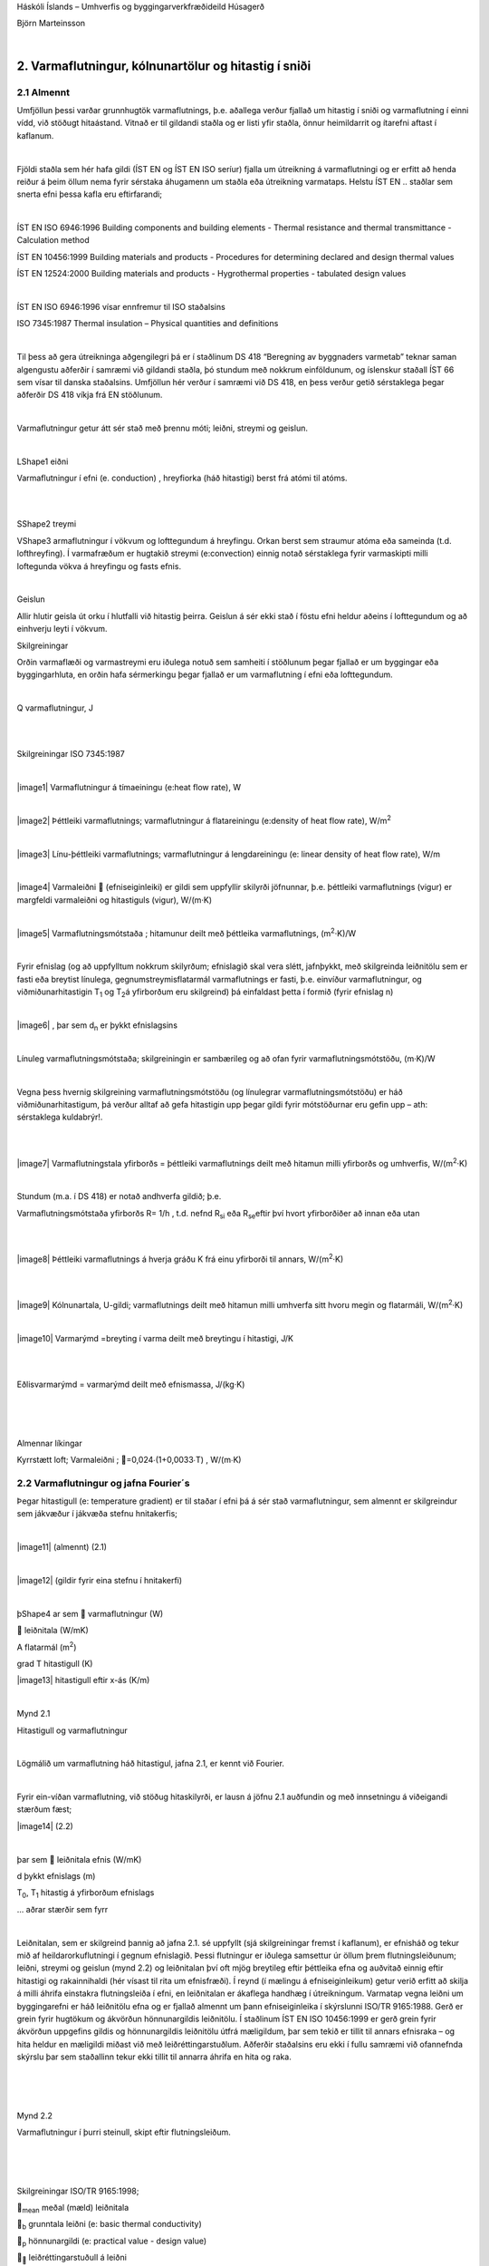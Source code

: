 .. container::

   Háskóli Íslands – Umhverfis og byggingarverkfræðideild Húsagerð

   Björn Marteinsson

   | 

2. Varmaflutningur, kólnunartölur og hitastig í sniði
=====================================================

2.1 Almennt
-----------

Umfjöllun þessi varðar grunnhugtök varmaflutnings, þ.e. aðallega verður
fjallað um hitastig í sniði og varmaflutning í einni vídd, við stöðugt
hitaástand. Vitnað er til gildandi staðla og er listi yfir staðla, önnur
heimildarrit og ítarefni aftast í kaflanum.

| 

Fjöldi staðla sem hér hafa gildi (ÍST EN og ÍST EN ISO seríur) fjalla um
útreikning á varmaflutningi og er erfitt að henda reiður á þeim öllum
nema fyrir sérstaka áhugamenn um staðla eða útreikning varmataps. Helstu
ÍST EN .. staðlar sem snerta efni þessa kafla eru eftirfarandi;

| 

ÍST EN ISO 6946:1996 Building components and building elements - Thermal
resistance and thermal transmittance - Calculation method

ÍST EN 10456:1999 Building materials and products - Procedures for
determining declared and design thermal values

ÍST EN 12524:2000 Building materials and products - Hygrothermal
properties - tabulated design values

| 

ÍST EN ISO 6946:1996 vísar ennfremur til ISO staðalsins

ISO 7345:1987 Thermal insulation – Physical quantities and definitions

| 

Til þess að gera útreikninga aðgengilegri þá er í staðlinum DS 418
“Beregning av byggnaders varmetab” teknar saman algengustu aðferðir í
samræmi við gildandi staðla, þó stundum með nokkrum einföldunum, og
íslenskur staðall ÍST 66 sem vísar til danska staðalsins. Umfjöllun hér
verður í samræmi við DS 418, en þess verður getið sérstaklega þegar
aðferðir DS 418 víkja frá EN stöðlunum.

| 

Varmaflutningur getur átt sér stað með þrennu móti; leiðni, streymi og
geislun.

| 

L\ Shape1 eiðni

Varmaflutningur í efni (e. conduction) , hreyfiorka (háð hitastigi)
berst frá atómi til atóms.

| 

| 

S\ Shape2 treymi

V\ Shape3 armaflutningur í vökvum og lofttegundum á hreyfingu. Orkan
berst sem straumur atóma eða sameinda (t.d. lofthreyfing). Í varmafræðum
er hugtakið streymi (e:convection) einnig notað sérstaklega fyrir
varmaskipti milli loftegunda vökva á hreyfingu og fasts efnis.

| 

Geislun

Allir hlutir geisla út orku í hlutfalli við hitastig þeirra. Geislun á
sér ekki stað í föstu efni heldur aðeins í lofttegundum og að einhverju
leyti í vökvum.

Skilgreiningar

Orðin varmaflæði og varmastreymi eru iðulega notuð sem samheiti í
stöðlunum þegar fjallað er um byggingar eða byggingarhluta, en orðin
hafa sérmerkingu þegar fjallað er um varmaflutning í efni eða
lofttegundum.

| 

Q varmaflutningur, J

| 

| 

Skilgreiningar ISO 7345:1987

| 

|image1| Varmaflutningur á tímaeiningu (e:heat flow rate), W

| 

|image2| Þéttleiki varmaflutnings; varmaflutningur á flatareiningu
(e:density of heat flow rate), W/m\ :sup:`2`

| 

|image3| Línu-þéttleiki varmaflutnings; varmaflutningur á lengdareiningu
(e: linear density of heat flow rate), W/m

| 

|image4| Varmaleiðni  (efniseiginleiki) er gildi sem uppfyllir skilyrði
jöfnunnar, þ.e. þéttleiki varmaflutnings (vigur) er margfeldi
varmaleiðni og hitastiguls (vigur), W/(m·K)

| 

|image5| Varmaflutningsmótstaða ; hitamunur deilt með þéttleika
varmaflutnings, (m\ :sup:`2`\ ·K)/W

| 

Fyrir efnislag (og að uppfylltum nokkrum skilyrðum; efnislagið skal vera
slétt, jafnþykkt, með skilgreinda leiðnitölu sem er fasti eða breytist
línulega, gegnumstreymisflatarmál varmaflutnings er fasti, þ.e. einvíður
varmaflutningur, og viðmiðunarhitastigin T\ :sub:`1`\  og T\ :sub:`2`\ 
á yfirborðum eru skilgreind) þá einfaldast þetta í formið (fyrir
efnislag n)

| 

|image6| , þar sem d\ :sub:`n`\  er þykkt efnislagsins

| 

Línuleg varmaflutningsmótstaða; skilgreiningin er sambærileg og að ofan
fyrir varmaflutningsmótstöðu, (m·K)/W

| 

Vegna þess hvernig skilgreining varmaflutningsmótstöðu (og línulegrar
varmaflutningsmótstöðu) er háð viðmiðunarhitastigum, þá verður alltaf að
gefa hitastigin upp þegar gildi fyrir mótstöðurnar eru gefin upp – ath:
sérstaklega kuldabrýr!.

| 

| 

|image7| Varmaflutningstala yfirborðs = þéttleiki varmaflutnings deilt
með hitamun milli yfirborðs og umhverfis, W/(m\ :sup:`2`\ ·K)

| 

Stundum (m.a. í DS 418) er notað andhverfa gildið; þ.e.

Varmaflutningsmótstaða yfirborðs R= 1/h , t.d. nefnd R\ :sub:`si`\  eða
R\ :sub:`se`\ eftir því hvort yfirborðiðer að innan eða utan

| 

| 

|image8| Þéttleiki varmaflutnings á hverja gráðu K frá einu yfirborði
til annars, W/(m\ :sup:`2`\ ·K)

| 

| 

|image9| Kólnunartala, U-gildi; varmaflutnings deilt með hitamun milli
umhverfa sitt hvoru megin og flatarmáli, W/(m\ :sup:`2`\ ·K)

| 

|image10| Varmarýmd =breyting í varma deilt með breytingu í hitastigi,
J/K

| 

| 

Eðlisvarmarýmd = varmarýmd deilt með efnismassa, J/(kg·K)

| 

| 

| 

Almennar líkingar

Kyrrstætt loft; Varmaleiðni ; =0,024∙(1+0,0033∙T) , W/(m∙K)

2.2 Varmaflutningur og jafna Fourier´s
--------------------------------------

Þegar hitastigull (e: temperature gradient) er til staðar í efni þá á
sér stað varmaflutningur, sem almennt er skilgreindur sem jákvæður í
jákvæða stefnu hnitakerfis;

| 

|image11| (almennt) (2.1)

| 

|image12| (gildir fyrir eina stefnu í hnitakerfi)

| 

þ\ Shape4 ar sem  varmaflutningur (W)

 leiðnitala (W/mK)

A flatarmál (m\ :sup:`2`\ )

grad T hitastigull (K)

\ |image13| hitastigull eftir x-ás (K/m)

| 

Mynd 2.1

Hitastigull og varmaflutningur

| 

Lögmálið um varmaflutning háð hitastigul, jafna 2.1, er kennt við
Fourier.

| 

Fyrir ein-víðan varmaflutning, við stöðug hitaskilyrði, er lausn á jöfnu
2.1 auðfundin og með innsetningu á viðeigandi stærðum fæst;

|image14| (2.2)

| 

þar sem  leiðnitala efnis (W/mK)

d þykkt efnislags (m)

T\ :sub:`0`\ , T\ :sub:`1`\  hitastig á yfirborðum efnislags

... aðrar stærðir sem fyrr

| 

Leiðnitalan, sem er skilgreind þannig að jafna 2.1. sé uppfyllt (sjá
skilgreiningar fremst í kaflanum), er efnisháð og tekur mið af
heildarorkuflutningi í gegnum efnislagið. Þessi flutningur er iðulega
samsettur úr öllum þrem flutningsleiðunum; leiðni, streymi og geislun
(mynd 2.2) og leiðnitalan því oft mjög breytileg eftir þéttleika efna og
auðvitað einnig eftir hitastigi og rakainnihaldi (hér vísast til rita um
efnisfræði). Í reynd (í mælingu á efniseiginleikum) getur verið erfitt
að skilja á milli áhrifa einstakra flutningsleiða í efni, en leiðnitalan
er ákaflega handhæg í útreikningum. Varmatap vegna leiðni um
byggingarefni er háð leiðnitölu efna og er fjallað almennt um þann
efniseiginleika í skýrslunni ISO/TR 9165:1988. Gerð er grein fyrir
hugtökum og ákvörðun hönnunargildis leiðnitölu. Í staðlinum ÍST EN ISO
10456:1999 er gerð grein fyrir ákvörðun uppgefins gildis og
hönnunargildis leiðnitölu útfrá mæligildum, þar sem tekið er tillit til
annars efnisraka – og hita heldur en mæligildi miðast við með
leiðréttingarstuðlum. Aðferðir staðalsins eru ekki í fullu samræmi við
ofannefnda skýrslu þar sem staðallinn tekur ekki tillit til annarra
áhrifa en hita og raka.

| 

| 

| 

.. image:: myndir/kafli02_html_747fe66ff74a4b71.png
   :name: Picture 1
   :width: 288px
   :height: 221px

Mynd 2.2

Varmaflutningur í þurri steinull, skipt eftir flutningsleiðum.

| 

| 

| 

Skilgreiningar ISO/TR 9165:1998;

\ :sub:`mean`\  meðal (mæld) leiðnitala

\ :sub:`b`\  grunntala leiðni (e: basic thermal conductivity)

\ :sub:`p`\  hönnunargildi (e: practical value - design value)

\ :sub:``\  leiðréttingarstuðull á leiðni

s\ :sub:``\  áætlað staðalfrávik leiðnitölu

| 

\ :sub:`b`\ =\ :sub:`mean`\  + \ :sub:``\ s\ :sub:``\  (2.3)

| 

Leiðréttingarstuðullinn \ :sub:``\  tekur tillit til áhrifa;

breytileika (e: variability) í efni

hitastigs

efnisþykktar

efnisraka

öldrunar

lofthleypni

framkvæmdar

| 

Í viðauka (Annex) við skýrsluna er fjallað um varmaflutningsleiðir í
einangrunarefnum, samband milli leiðni, rúmþyngdar, leiðni lofts og
efnis og áhrif geislunar. Síðan er talsverð umfjöllun um
leiðréttingarstuðla  fyrir mismunandi áhrif þannig að meta má suma
stuðlana en aðra ekki. Það er hvergi sagt skýrt hvernig reikna skuli
\ :sub:`p`\  en virðist sem það sé hugsað eins og jafna 2.4 sýnir.

| 

\ :sub:`p`\  = \ :sub:`b`\  +\ :sub:`m`\  +  \ :sub:`t`\  + (2.4)

| 

Hönnunargildi leiðnitölu er þá fundið á sambærilegan hátt og tíðkast
hefur á Norðurlöndunum um árabil, sjá t.d. “Den nordiske komité for
bygningsbestemmelser” (1989).

Í samræmi við þessar reglur eru hönnunargildi leiðnitalna fyrir öll
algengustu byggingarefnin birt í staðlinum ÍST EN 12524:2000. Uppgefin
leiðnitala tekur samkvæmt hefð tillit til allra þriggja
varmaflutningsleiða í efni; leiðni, geislunar og streymis. Ítarlegar
töflur yfir leiðnitölur má finna víða, t.d. í ritinu Varmaeinangrun húsa
eftir þá Guðmund Halldórsson og Jón Sigurjónsson (1992). Leiðnitölur
efna eru einnig gefnar upp af framleiðendum.

| 

Þegar reikna á varmaflutning samkvæmt jöfnu 2.1 (eða 2.2) þá þarf
hitadreifingin augljóslega að vera þekkt. Jöfnu hitasviðsins má ákvarða
útfrá jafnvægislíkingum fyrir smábút. Með hliðsjón af jöfnu 2.1 og mynd
2.3 (smábútur með þverskurðarflatarmálið A og þykktina dx) fæst fyrir
einvítt tilfelli (jafnvægi varmaflutnings, þ.e. varmaflutningur á
tímaeiningu dt) og fyrir snið þar sem þéttleiki varmaflutnings er fasti
(þ.e. umfjöllunin gildir t.d. ekki fyrir röraeinangrun!);

| 

| |Shape5|

#. Varmaflutningur inn frá vinstri

|image15| (2.5a)

| 

2. Varmaflutningur út til hægri

|image16| (2.5b)

3. Varmagjöf

|image17| (2.5c)

| 

4. Uppsafnaður varmi

|image18| (2.5d)

| 

Fyrir varmaaukningu smábútsins sem jákvæða stærð;

| 

\ :sub:`4`\ =\ :sub:`1`\ -\ :sub:`2`\ +\ :sub:`3`\ 

| 

Setjum inn jöfnurnar 2.5a-d (gerum hér ráð fyrir að leiðnitalan sé ekki
háð hitastigi) og styttum. Með “innsæi” (eða samanburði við fyrstu liði
Taylor raðar) sést að \ :sup:`2`\ T=(T\ :sub:`x+dx`\ -T\ :sub:`x`\ 
), sem gefur jöfnu 2.6.

| 

|image19| (2.6)

| 

í jöfnum 2.5a-d og 2.6 er skýring tákna eftirfarandi;

 þéttleiki efnisins kg/m\ :sup:`3`

c\ :sub:`p`\  eðlisvarmarýmd efnis J/kg·K

|image20| varmastigull í sniðum x og x+dx

’’ varmagjöf til smábúts W/m\ :sup:`3`\ 

... aðrar stærðir sem fyrr

| 

Samsvarandi fæst fyrir þrjá ása í rétthyrndu hnitakerfi jafnan 2.7 þegar
notaðar eru tvær einfaldanir; (i) einsátta efni, þ.e. sama leiðnitala í
allar stefnur og (ii) leiðnitalan er ekki hitastigsháð - en auðvelt er
að gera jöfnuna óháða slíkum einföldunum.

| 

|image21| (2.7)

| 

| 

T varmafræðilegt hitastig K

t tími s

x,y,z lengdarmál m

'' varmagjöf á tímaeiningu og rúmmál W/m\ :sup:`3`

 varmaleiðnitala W/(mK)

 þéttleiki efnis kg/m\ :sup:`3`

c\ :sub:`p` eðlisvarmi J/(kgK)

| 

Aðeins í undantekningartilvikum er hægt að ákvarða lausnina á jöfnu 2.7
með stærðfræðigreiningu og er lausn því annaðhvort fengin með tölulegum
aðferðum, eða að forsendur eru einfaldaðar nægjanlega þannig að leysa
megin jöfnuna fræðilega. Síðari kosturinn er almennt notaður þegar telja
má að varmaflutningur uppfylli skilyrðin; (i) ástandið er ekki tímaháð
og (ii) varmaflutningur er einvíður (í eina stefnu í hnitakerfinu)

| 

Þá fæst (fyrir varmagjöf ´´=0)

|image22| (2.8)

og lausnin er augljóslega bein lína, þ.e. línulegt hitafall í sniðinu
svo lengi sem leiðnitalan, , er fasti. Með tegrun og innsetningu á
viðeigandi stærðum (Mynd 2.4) fæst jafna 2.9;

| |Shape6|

| 

| 

|image23| (2.9)

| 

þar sem R\ :sub:`x`\ = x/ mótstaða hluta efnislags með þykkt x

R = d/ mótstaða alls efnislagsins með þykkt d

| 

Mynd 2.4

| 

| 

| 

Í jöfnu 2.9 hafa verið skilgreindar mótstöður R\ :sub:`x`\  og R, í stað
þess að stytta  töluna út og halda efnisþykktum eftir í jöfnunni, þetta
skýrist í umfjöllun sem fylgir. Þessi skilgreining á varmamótstöðu
efnislags er í samræmi við EN ISO 6946:1996 (en hefur tíðkast mun
lengur).

| 

Í langflestum tilvikum er áhugaverðast að skoða byggingarhluta sem
samsettir eru úr mörgum efnislögum og því með breytilegar leiðnitölur.
Til að ákvarða hitastig í sniði slíks byggingarhluta má setja upp
jafnvægislíkingu, sjá mynd 2.5 fyrir tvö efnislög;

| 

V\ Shape7 ið stöðug skilyrði (og fyrir fast flatarmál A) gildir
q\ :sub:`1`\ =q\ :sub:`2`\ 

og með hliðsjón af jöfnu 2.1 fæst;

| 

.. image:: myndir/kafli02_html_91729907e51607b3.png
   :name: Object24

| 

leyst fyrir T\ :sub:`1`\  (og með umröðun) fæst jafna 2.10

|image24| (2.10)

| 

þar sem R\ :sub:`1`\ = d\ :sub:`1`\ /\ :sub:`1`

R = R\ :sub:`1`\ +R\ :sub:`2`\ = d\ :sub:`1`\ /\ :sub:`1`\ +
d\ :sub:`2`\ /\ :sub:`2`

| 

| 

H

Mynd 2.5

Varmaflutningur og

hitastigull í tveggja laga byggingarhluta

Varmaflutningur og

hitastigull í tveggja laga

byggingarhluta

liðstætt fæst almenna jafnan fyrir n efnislög og

útreikning á hitastigi í sniði k sem jafna 2.11

| 

|image25| (2.11)

| 

Með þekkt hitastig beggja vegna við byggingarhluta má því auðveldlega
ákvarða hitastigsdreifingu í sniði við stöðug skilyrði ef
varmaflutningsmótstöður einstakra efnislaga eru þekktar.

| 

Nánar er fjallað um þennan þátt í kafla 2.6.

| 

| 

2.3 Varmastreymi
----------------

Varmastreymi getur átt sér stað vegna tilfærslu vökva eða lofttegunda.
Þetta gildir t.d. þegar loftskipti eiga sér stað í vistarverum og verður
fjallað um þann þátt síðar. Varmaflutningur vegna streymis verður einnig
þegar lofttegundir eða vökvi á hreyfingu komast í snertingu við fast
efni, og hitastig fasta efnisins er annað en hins miðilsins. Í slíkum
tilvikum er skilgreind varmaflutningstala yfirborðs, h (sjá einnig
skilgreiningar fremst í kaflanum).

| 

Streymið getur verið ýmist þvingað, þ.e. ytri kraftar orsaka hreyfinguna
eða óþvingað þ.e. þegar hitamunur einn milli t.d. yfirborðs og lofts
kemur loftinu á hreyfingu (vegna uppdrifs, e: buyoancy).

| 

Í fræðiritum, t.d. Nevander og Elmarsson(1994), má finna nálgunarjöfnur
til útreikninga á varmaflutningstölunni h, sjá töflu 2.1, og sést þar
ljóslega hvaða áhrif annarsvegar lofthraði og hinsvegar hitamunur hafa á
varmaskiptin.

| 

Tafla 2.1 Varmaflutningstala yfirborðs h W/(m\ :sup:`2`\ ·K)

| 

Þvingað streymi – vindhraði og stefna miðast við aðstæður í ótrufluðu
streymi

| 

Vindur samsíða yfirborði

h = 6+4·u u≤5 m/s

h = 7,4·u\ :sup:`0,76`\  u>5 m/s

| 

Vindstefna þvert á yfirborð

h = 5+4,5·u-0,14·u\ :sup:`2`\  áveðurs u<10 m/s

h = 5+1,5·u hlémegin u<8 m/s

| 

Óþvingað streymi (eigið streymi)

h = C·dT\ :sup:`0,25`\  C á bilinu 1,45 – 2,55

dT er tölugildi mismunar á hitastigi yfirborðs og lofts

| 

| 

Í staðlinum DS 418 (og Evrópustöðlum) eru gefnar upp varmamótstöður R
fyrir yfirborð (R=1/h), tafla 2.2 sýnir staðalgildin fyrir mismunandi
aðstæður.

| 

+------------------------+-----------------------+--------+-------+
| Tafla 2.2              |                       |        |       |
| Varmaflutningsmótstaða |                       |        |       |
| við yfirborð           |                       |        |       |
| m\ :sup:`2`\ K/W       |                       |        |       |
| (Heimild: ÍST EN ISO   |                       |        |       |
| 6946:1996)             |                       |        |       |
+------------------------+-----------------------+--------+-------+
| |                      | Stefna varmaflutnings |        |       |
+------------------------+-----------------------+--------+-------+
| |                      | Upp                   | Lárétt | Niður |
+------------------------+-----------------------+--------+-------+
| Innri mótstaða         | 0,10                  | 0,13   | 0,17  |
| R\ :sub:`si`           |                       |        |       |
+------------------------+-----------------------+--------+-------+
| Ytri mótstaða          | 0,04                  | 0,04   | 0,04  |
| R\ :sub:`se`           |                       |        |       |
+------------------------+-----------------------+--------+-------+

| 

| 

2.4 Varmageislun
----------------

Varmageislun er af mjög margbreytilegri bylgjulengd, eins og ljóslega má
sjá þegar geislaróf sólargeislunar er skoðað, mynd 2.6. Bylgjulengdin
mun ráða miklu um eiginleika geislunarinnar, s.s. orku og lit.

| 

Varmageislun hluta er í hlutfalli við hitastig þeirra, ef hlutur geislar
fullkomlega frá sér þá er talað um svartan kropp. Almenna jafnan 2.12
fyrir geislun frá svörtum kropp er kennd við Stefan-Boltzmann,

| 

q=·T\ :sup:`4`\  (2.12)

| 

þar sem q varmaþéttleiki W/m\ :sup:`2`

-  Stefan-Boltzmann stuðullinn, =5,6697·10\ :sup:`-8`\ 
   W/(m\ :sup:`2`\ ·K\ :sup:`4`\ )

T hitastig K

| 

.. image:: myndir/kafli02_html_a94cccb079dd267a.png
   :name: Picture 27
   :width: 576px
   :height: 307px

Mynd 2.6 Dreifing orku í sólarinngeislun til jarðar (Heimild: British
Standard, 1992)

| 

| 

Fæstir hlutir uppfylla þó skilyrðið að teljast fullkomlega svartir, og
geislunin er þá minni svo nemur áhrifum geislunarstuðulsins  (e:
emittance factor),

| 

q=··T\ :sup:`4`\  (2.13)

| 

þar sem  geislunarstuðull

... önnur tákn sem fyrr

| 

Fyrir geislun sem fellur á hlut gilda þrjú tilfelli; hluti geislunar
endurkastast, hluti er tekinn upp af yfirborðinu (ísog) og loks getur
hluti geislunar komist í gegn (t.d. ljóshleypni).

Hlutfallið af hverjum þætti fyrir sig er táknað með viðeigandi
hlutfallstölu og jafnframt gildir jafna 2.14,

| 

r++ =1 (2.14)

| 

þar sem r endurgeislunarstuðull

 ísogsstuðull

 gegnumhleypnistuðull

| 

Almennt gildir að stuðlarnir eru breytilegir eftir bylgjulengd
geislunarinnar, fyrir varmageislun í byggingum er þó iðulega litið svo á
að = en þetta gildir alls ekki þegar skoðuð er varmaútgeislun
byggingarefna annarsvegar og inngeislun frá sól hinsvegar. Dæmi um gildi
á stuðlunum fyrir mismunandi efni og geislun eru sýnd í töflu 2.3. Í
byggingum hafa flest efni, að málmum undanskildum, (og nánast óháð lit)
útgeislunarstuðul á bilinu 0,85 – 0,95 fyrir hitastig undir 200 °C.

| 

| 

| 

| 

+-------------------------+-----------------------+----------------+
| Tafla 2.3               |                       |                |
| Geislunarstuðlar        |                       |                |
| yfirborða (Heimild:     |                       |                |
| ASHRAE Fundamentals     |                       |                |
| 1989)                   |                       |                |
+-------------------------+-----------------------+----------------+
| |                       | Útgeislun \ :sup:`a)` | Ísog vegna     |
|                         |                       |                |
|                         |                       | sólargeislunar |
+-------------------------+-----------------------+----------------+
| Svört, ómálmkennd       | 0,97 – 0,99           | 0,97 – 0,99    |
| yfirborð                |                       |                |
+-------------------------+-----------------------+----------------+
| Rauður tígulsteinn,     | 0,85 – 0,95           | 0,65 – 0,80    |
| steypa eða múr,         |                       |                |
| ryðgaðir málmar, dökkar |                       |                |
| málningar               |                       |                |
+-------------------------+-----------------------+----------------+
| Gulir og gulbrúnir      | 0,85 – 0,95           | 0,50 – 0,70    |
| stein- eða múrfletir    |                       |                |
+-------------------------+-----------------------+----------------+
| Hvítir eða              | 0,85 – 0,95           | 0,30 – 0,50    |
| ljóskremlitaðir stein-  |                       |                |
| eða múrfletir og        |                       |                |
| málningar               |                       |                |
+-------------------------+-----------------------+----------------+
| Gluggagler              | 0,90                  | b)             |
+-------------------------+-----------------------+----------------+
| Björt yfirborð ál- eða  | 0,40 – 0,60           | 0,30 – 0,50    |
| bronsmálningar          |                       |                |
+-------------------------+-----------------------+----------------+
| Mattir málmfletir og    | 0,20 – 0,30           | 0,40 – 0,65    |
| galvanhúð               |                       |                |
+-------------------------+-----------------------+----------------+
| Fægðir koparfletir      | 0,02 – 0,05           | 0,10 – 0,40    |
+-------------------------+-----------------------+----------------+
| Fægt ál                 | 0,02 – 0,04           | 0,10 – 0,40    |
+-------------------------+-----------------------+----------------+

a) Hitastig 10-40 °C

b) 0,04 – 0,4 háð glergerð

| 

| 

Geislun milli yfirborða

Nettó varmageislun frá einu yfirborði til annars ræðst af hitastigi,
stærð og lögun yfirborða ásamt innbyrðis afstöðu þeirra og loks
geislunartölum. Fyrir yfirborð, sem ekki eru lítil í samanburði við
fjarlægðina milli þeirra, gildir jafna 2.15,

| 

\ :sub:`r12`\ =
A\ :sub:`1`\ ·F\ :sub:`12`\ ·\ :sub:`12`\ ··[T\ :sub:`1`\ :sup:`4`\ -T\ :sub:`2`\ :sup:`4`\ ]
(2.15)

| 

þar sem \ :sub:`r12`\  nettó varmageislun frá yfirborði 1 til yfirborðs
2, W

A yfirborðsflatarmál m\ :sup:`2`

\ :sub:`12`\  nettó geislunarstuðull

… önnur tákn sem fyrr

| 

Ákvörðun nettó-geislunarstuðulsins \ :sub:`12`\ fer eftir jöfnu2.16,

| 

|image26| (2.16)

þar sem \ :sub:`1`\  geislunarstuðull fyrir yfirborð 1

\ :sub:`2`\  geislunarstuðull fyrir yfirborð 2

| 

| 

Stuðullinn F\ :sub:`12`\  er innbyrðis geislunarhorn (e: radiation angle
factor, radiation shape factor) flatanna fyrir geislun frá fleti 1 til
flatar 2, og fæst samkvæmt jöfnu (2.17) og mynd 2.7

|image27| (2.17)

| 

| |Shape11|

| 

| 

| 

| 

| 

| 

| 

| 

| 

| 

n\ :sub:`1`\ , n\ :sub:`2`\  eininga-normalvigrar

\ :sub:`1`\ , \ :sub:`2`\  horn milli tengilínu og normalvigranna
n\ :sub:`1`\ ,n\ :sub:`2`

r lengd tengilínunnar

| 

| 

Mynd 2.7 Geislunarhorn flata, skýringar fyrir jöfnu 2.17

| 

Jafnframt gildir jafna 2.18

F\ :sub:`12`\ ·A\ :sub:`1`\ = F\ :sub:`21`\ ·A\ :sub:`2`\  (2.18)

| 

Ákvörðun stuðulsins F\ :sub:`12`\  er fræðilega (með
stærðfræðigreiningu) aðeins gerleg fyrir einföldustu tilvik, í öðrum
tilfellum má nota mælingar (vélrænar aðferðir) eða reiknimódel sem
byggja á tölulegri greiningu.

| 

Dæmi um stuðulgildi fyrir tvö algeng tilvik eru sýnd á mynd 2.8

.. image:: myndir/kafli02_html_8bca75532615a04a.png
   :name: Picture 30
   :width: 575px
   :height: 249px

a) tveir fletir hornrétt hvor á annan b) tveir samsíða fletir með
millibili D

| 

Mynd 2.8 Geislunarhorn milli tveggja flata (Heimild: ASHRAE Handbook of
Fundamentals)

| 

| |Shape12|

| 

| 

| 

| 

| 

| 

| 

| 

| 

| 

| 

| 

| 

Mynd 2.9 Geislunarhorn til glugga

| 

Mynd 2.9 Geislunarhorn til glugga

| 

Til að fá mat á geislahornið þá má reyna að einfalda raunverulega
afstöðu (þrívíða) í tvívíða (sniðmynd) og mæla síðan hornið sem hlutfall
af heilum hring, mynd 2.9.

| 

Dæmi: Mynd 2.9 sýnir geislunarhorn til glugga fyrir mann sem er hugsaður
standa innan við glugga sem er (hxb) 120x200 sm og viðmiðunarpunktur
mannsins 150 sm inni í herberginu, og fyrir miðjum glugganum. Af
sniðmyndinni má sjá að lárétta hornið mun vega talsvert meira heldur en
það lóðrétta; mæling á lárétta horninu gefur hornhlutfallið = 0,18
(lóðrétta hornhlutfallið = 0,12). Útreiknað geislahorn flatarins (séð
frá viðmiðunarpunktinum) er F\ :sub:`12`\ =0,24. Einföldunin gefur
þannig talsvert frávik frá réttu gildi, en getur eigi að síður gefið
hugmynd um áhrif gluggans, sjá síðar.

| 

+-----------------------+---------------------------------------------+
| .. rubric:: |image30| | .. rubric::                                 |
|    :name: section     |    :name: section-1                         |
|    :class: western    |    :class: western                          |
|                       |                                             |
|                       | .. rubric::                                 |
|                       |    :name: section-2                         |
|                       |    :class: western                          |
|                       |                                             |
|                       | .. rubric::                                 |
|                       |    :name: section-3                         |
|                       |    :class: western                          |
|                       |                                             |
|                       | .. rubric::                                 |
|                       |    :name: section-4                         |
|                       |    :class: western                          |
|                       |                                             |
|                       | .. rubric::                                 |
|                       |    :name: section-5                         |
|                       |    :class: western                          |
|                       |                                             |
|                       | .. rubric:: *Mynd 2.10 Hitamynd*            |
|                       |    :name: mynd-2.10-hitamynd                |
|                       |    :class: western                          |
|                       |                                             |
|                       | Hitamyndavél (e. infra red camera) nemur    |
|                       | hitaútgeislun frá flötum, og fyrir gefna    |
|                       | útgeislunartölu () er yfirborðshitastig    |
|                       | reiknað út                                  |
+-----------------------+---------------------------------------------+

.. _section-6:

| 

2.5 Varmaflutningsmótstöður í loftbilum og jarðvegi
---------------------------------------------------

Kyrrstætt loft er ágætur einangrari ( = 0,025 W/m·K) og loftbil því
einangrandi, en varmaflutningsmótstaða bilsins er háð hitafalli yfir það
(áhrif geislunar) og lofthreyfingu í bilinu. Alltaf er einhver hreyfing
vegna hitamunar milli flata og lofts (eigið streymi), þó háð hitamun og
mótstöðu í bilinu (yfirborðseiginleikum og þykkt loftbils), en streymið
vex ef loftbilið er loftræst. Í loftræstu bili verður eigið streymi
auðveldara (hringstreymi í bilinu ekki lengur einasti möguleikinn) auk
þess sem þrýstimunur í lofti innan og utan bils getur aukið á
hreyfinguna. Í stöðlum er varmaflutningsmótstaða óloftræsts loftbils
gefin upp fyrir mismunandi þykktir, tafla 2.4, og gildið síðan leiðrétt
þegar taka þarf tillit til loftræsingar bilsins.

| 

Gildin í töflu 2.4 eiga við þegar;

-  Loftbilið afmarkast af tveim flötum sem eru samsíða og hornrétt á
   stefnu varmaflutnings. Varmageislunartala flatanna   0,8.

-  Þykkt loftbilsins er minni en 1/10 af kantlengd afmarkandi flatar
   (breidd eða hæð) og mest 300 mm.

-  Gildi í dálki “Upp” gilda fyrir loftbil sem hallar allt að 30° frá
   láréttu.

| 

+------------------------+-----------------------+--------+-------+
| Tafla 2.4              |                       |        |       |
| V                      |                       |        |       |
| armaflutningsmótstöður |                       |        |       |
| óloftræsts loftbils    |                       |        |       |
| m\ :sup:`2`\ K/W       |                       |        |       |
|                        |                       |        |       |
| |                      |                       |        |       |
+------------------------+-----------------------+--------+-------+
| Þykkt loftbils mm      | Stefna varmaflutnings |        |       |
+------------------------+-----------------------+--------+-------+
| |                      | Upp                   | Lárétt | Niður |
|                        |                       |        |       |
|                        |                       |        | |     |
+------------------------+-----------------------+--------+-------+
| 0                      | 0,00                  | 0,00   | 0,00  |
+------------------------+-----------------------+--------+-------+
| 5                      | 0,11                  | 0,11   | 0,11  |
+------------------------+-----------------------+--------+-------+
| 7                      | 0,13                  | 0,13   | 0,13  |
+------------------------+-----------------------+--------+-------+
| 10                     | 0,15                  | 0,15   | 0,15  |
+------------------------+-----------------------+--------+-------+
| 15                     | 0,16                  | 0,17   | 0,17  |
+------------------------+-----------------------+--------+-------+
| 25                     | 0,16                  | 0,18   | 0,19  |
+------------------------+-----------------------+--------+-------+
| 50                     | 0,16                  | 0,18   | 0,21  |
+------------------------+-----------------------+--------+-------+
| 100                    | 0,16                  | 0,18   | 0,22  |
+------------------------+-----------------------+--------+-------+
| 300                    | 0,16                  | 0,18   | 0,23  |
+------------------------+-----------------------+--------+-------+

| 

Leiðrétt er fyrir áhrifum loftunar á eftirfarandi hátt;

| 

Lítið loftræst loftbil:

Loftræsing telst lítil ef opflatarmál a inn í loftbilið eru

500 mm\ :sup:`2`\  < a ≤ 1500 mm\ :sup:`2`\  á breiddarmetra lóðrétts
loftbils

500 mm\ :sup:`2`\  < a ≤ 1500 mm\ :sup:`2`\  á m\ :sup:`2`\  lárétts
(lítið hallandi) loftbils

Hönnunarmótstaða slíkra loftbila er 50 % af töflugildum í töflu 2.4. Ef
varmaflutningsmótstaða efnislaga milli loftbils og útilofts er meiri en
0,15 m\ :sup:`2`\ K/W þá skal sú mótstaða sett jöfn 0,15
m\ :sup:`2`\ K/W.

| 

Vel loftræst loftbil:

Loftræsing telst mikil ef opflatarmál a inn í loftbilið eru

1500 mm\ :sup:`2`\  < a á breiddarmetra lóðrétts loftbils

1500 mm\ :sup:`2`\  < a á m\ :sup:`2`\  lárétts loftbils

Við útreikning á varmaflutningsmótstöðu byggingarhluta sem innihalda vel
loftræst loftbil, þá skal líta framhjá loftbilinu og öllum efnislögum
milli slíks loftbils og útilofts en í stað þess er
varmaflutningsmótstöðu ytra yfirborðs sett jöfn og
yfirborðsmótstöðugildinu fyrir innra yfirborð byggingarhlutans.

| 

Fyrir óeinangruð þakrými (einangrað á lárétt loft en þak byggt upp með
halla) fæst fyrir venjubundið íslenskt þak af slíkri gerð;

| 

R= 0,2 m\ :sup:`2`\ K/W

| 

og er þá varmaflutningsmótstaða ytra yfirborðs ekki meðtalin.

| 

Í Evrópustöðlunum liggur fyrir tillaga að staðli, prEN
1190\ \ `1 <#sdfootnote1sym>`__\  fyrir útreikninga á varmaflutningi til
jarðar (t.d. gólf bygginga). Aðferðin er verulega frábrugðin því sem hér
hefur verið tíðkað (og talsvert flóknari), í DS 418 er lagt til að
reikna áfram varmaflutningsmótstöðu gólfa eða almennt byggingarhluta að
jörðu, svipað og hefur tíðkast um marga áratugi á Norðurlöndunum. Áhrif
jarðar eru þá tekin inn eins og hvert annað efnislag og mótstöðutölur
gefnar upp fyrir mismunandi aðstæður, tafla 2.5, athuga skal að ytri
yfirborðsmótstaða er innifalin í gildunum.

| 

| 

+--------------------------------------------------+------------------+
| Tafla 2.5 Varmaflutningsmótstaða fyrir jörð      | |                |
| R\ :sub:`j`\  (Heimild: DS 418)                  |                  |
|                                                  |                  |
| |                                                |                  |
+--------------------------------------------------+------------------+
| Aðstæður                                         | m\ :sup:`2`\ K/W |
+--------------------------------------------------+------------------+
| |                                                | |                |
+--------------------------------------------------+------------------+
| Gólf á fyllingu; 0,5 m yfir yfirborði til 0,5m   | 1,5              |
| undir yfirborði jarðvegs                         |                  |
+--------------------------------------------------+------------------+
| Kjallaragólf (meira en 0,5 m undir yfirborði     | 2,0              |
| jarðvegs)                                        |                  |
+--------------------------------------------------+------------------+
| Kjallaraveggir; allt að 2 m undir yfirborði (h   | 0,2+0,3·h        |
| er dýpi í metrum)                                |                  |
+--------------------------------------------------+------------------+
| - - meira en 2 m undir yfirborði                 | 2,0              |
+--------------------------------------------------+------------------+

Athugasemd: Ytri yfirborðsmótstaða er innifalin í uppgefnum gildum fyrir
R\ :sub:`j`

| 

2.6 Varmaflutningsmótstaða byggingarhluta og hitastig í sniði
-------------------------------------------------------------

Í nýjum Evrópustöðlum er nú almennt talað um varmaflutningsmótstöðutölur
byggingarhlutaen hér hefur almennt til þessa verið talað um útreikning á
kólnunartölu. Með mótstöðutölur einstakra efnislaga (yfirborðsmótstöður,
holrými og jörð meðtalin) þekktar, þá má auðveldlega ákvarða
heildarvarmaflutningsmótstöðu R\ :sub:`T`\ , jafna 2.19, og kólnunartölu
(U-gildi), jafna 2.20.

| 

R\ :sub:`T`\ =R\ :sub:`si`\ +
R\ :sub:`1`\ +R\ :sub:`2`\ +....+R\ :sub:`se`\  (m\ :sup:`2`\ K/W)
(2.19)

| 

þar sem R\ :sub:`T`\  heildar varmaflutningsmótstaða byggingarhluta

R\ :sub:`si`\  varmaflutningsmótstaða innra yfirborðs

R\ :sub:`n`\  varmaflutningsmótstaða einstakra efnislaga;

R\ :sub:`n`\ =d\ :sub:`n`\ /\ :sub:`n`\  fyrir einstakt efnislag, eða
uppgefin mótstaða efnislags

R\ :sub:`se`\  varmaflutningsmótstaða ytra yfirborðs (ef hún er ekki
innifalin í öðrum gildum)

| 

U’ = 1/R\ :sub:`T`\  (W/m\ :sup:`2`\ K) (2.20)

| 

Samkvæmt DS 418 (Annex A) er hönnunar U-gildi fundið útfrá reiknuðu
U’-gildi og leiðréttingarstuðlum sem taka tillit til loflaga í
einangrun, festinga sem ganga í gegnum einangrun og úrkomu á umsnúið
þak. Verður hér látið nægja að vísa til staðalsins varðandi þessi
atriði.

| 

Umfjöllun til þessa hefur einskorðast við tilvik þar sem varmaflutningur
er fullkomlega reglulegur og ein-vítt ferli, þ.e. varmaflutningur er
alltaf þvert á yfirborð byggingarhluta. Í tilvikum þar sem efnislög í
byggingarhluta eru samsett, og þannig að efniseiginleikar eru ekki
einsleitir, þá uppfyllir varmaflutningurinn ekki ofan nefnd skilyrði.
Þessum tilvikum má skipta í tvennt útfrá því hversu áberandi munur er í
leiðnitölum efnanna;

-  Lítill munur í leiðnitölum, dæmi um slíkt er t.d. þegar einangrað er
   á milli sperra. Truflun á varmaflutningi eða óregla er talin hófleg
   og staðbundin breyting á U-gildi lítil.

-  Mikill munur í leiðnitölum; dæmi um slíkt er t.d. þegar steypt
   milligólf gengur út í gegnum einangrun og út steyptan útvegg. Truflun
   á varmaflutningi getur verið umfangsmikil og staðbundin breyting á
   U-gildi þá einnig. Slík tilvik nefnast kuldabrýr og verður fjallað
   sérstaklega um þau.

Þegar talið er að staðbundin breyting í U-gildi vegna áhrifa frá
samsettum efnislögum sé hófleg þá er U-gildi fundið þannig:

1. Efri mörk varmaflutningsmótstöðu, R\ :sub:`T`\ ’, ákvörðuð

(i) Byggingarhluta skipt upp í einingar þvert á varmastreymi, þannig að
hver hluti um sig sé (sem næst) einsleitur. Flatarvægi hvers hluta
f\ :sub:`a`\ , f\ :sub:`b`\ ,.. er ákvarðað

(ii) Varmaflutningsmótstaða fyrir hvern hluta fyrir sig, R\ :sub:`Ta`\ ,
R\ :sub:`Tb`\ ,.., er reiknuð samkvæmt jöfnu 2.19

(iii) Varmaflutningsmótstaða R\ :sub:`T`\ ’ fundin útfrá jöfnu 2.21

| |Shape13|

|image31| (2.21)

| 

| 

| 

| 

2. Neðri mörk varmaflutningsmótstöðu R\ :sub:`T`\ ’’, ákvörðuð

(i) Vegin leiðnitala efnislaga í samsettu efnislagi er reiknuð, útfrá
flatarvægi efna, jafna 2.22.

| |Shape14|

\ :sub:`j`\ ’’=\ :sub:`1j`\ ·f\ :sub:`1j`\ +\ :sub:`2j`\ ·f\ :sub:`2j`\ +...
(2.22)

| 

ii. Varmaflutningsmótstaðan R\ :sub:`T`\ ’’ ákvörðuð eins og

lögin væru nú einsleit sbr. jöfnu 2.19

| 

.. _section-7:

3. Varmaflutningsmótstaða byggingarhlutans reiknuð sem einfalt meðaltal, jafna 2.23
'''''''''''''''''''''''''''''''''''''''''''''''''''''''''''''''''''''''''''''''''''

.. _section-8:

|image32| (2.23)
''''''''''''''''

| 

Loks er U-gildið fundið útfrá jöfnu 2.20 (og viðeigandi leiðréttingum),
samkvæmt DS 418 skal gefa U-gildið upp með tveim marktækum tölustöfum.

| 

| 

| 

| 

Útreikningur varmaflutningsmótstöðu, U-gildis og hitastigs í sniði

Útfrá þekktum varmaflutningsmótstöðum efnislaga, og heildarmótstöðu
byggingarhlutans, má auðveldlega reikna hitastig í sniði þegar
umhverfisaðstæður eru þekktar (sjá kafla 2.2).

| 

Dæmi 1:

Steyptur veggur 180 mm, einangraður að innan með 100 mm frauðplasti.
Múrað innan á plast með 25 mm sementsmúr og utan á steypu með 20 mm
sementsmúr. Veggurinn er málaður beggja vegna, en málningarlögin hafa
ekki merkjanleg áhrif á varmaflutningsmótstöðu né hitastig í sniði.

| 

a. Reikna varmaflutningsmótstöðu og U-gildi

| 

Gildi fyrir varmaleiðni byggingarefna samkvæmt DS 418 og ÍST EN ISO
12524:2000 og fyrir einangrun uppl. framleiðanda.

| 

Tafla 2.7-a Reiknað U-gildi fyrir a-lið í dæmi

| 

+-----------------+-----------+-----------------+-----------------+
| |               | Þykkt     | Leiðni-         | Varma-          |
+-----------------+-----------+-----------------+-----------------+
| |               | efnislags | tala            | mótstaða        |
+-----------------+-----------+-----------------+-----------------+
| |               | d         |                | R\ :sub:`n`     |
+-----------------+-----------+-----------------+-----------------+
| |               | (m)       | (W/m·K)         | (m\             |
|                 |           |                 | :sup:`2`\ ·K/W) |
+-----------------+-----------+-----------------+-----------------+
| |               | |         | |               | |               |
+-----------------+-----------+-----------------+-----------------+
| Innra yfirborð  | |         | |               | 0,13            |
| R\ :sub:`si`    |           |                 |                 |
+-----------------+-----------+-----------------+-----------------+
| Múr; 1900       | 0,025     | 1,20            | 0,02            |
| k               |           |                 |                 |
| g/m\ :sup:`3`\  |           |                 |                 |
| \*              |           |                 |                 |
+-----------------+-----------+-----------------+-----------------+
| Frauðplast 36   | 0,100     | 0,036           | 2,78            |
+-----------------+-----------+-----------------+-----------------+
| Steinsteypa     | 0,180     | 1,95            | 0,09            |
| (járnbent) \*   |           |                 |                 |
+-----------------+-----------+-----------------+-----------------+
| Múr; 1900       | 0,020     | 1,40            | 0,01            |
| k               |           |                 |                 |
| g/m\ :sup:`3`\  |           |                 |                 |
| \*              |           |                 |                 |
+-----------------+-----------+-----------------+-----------------+
| Ytra yfirborð   | |         | |               | 0,04            |
| R\ :sub:`se`    |           |                 |                 |
+-----------------+-----------+-----------------+-----------------+
| |               | |         | |               | |               |
+-----------------+-----------+-----------------+-----------------+
| |               | |         | R\ :sub:`T`     | 3,08            |
|                 |           | \ =R\ :sub:`n` |                 |
+-----------------+-----------+-----------------+-----------------+
| |               | |         | U               | 0,33            |
|                 |           | ’=1/R\ :sub:`T` |                 |
+-----------------+-----------+-----------------+-----------------+

| 

| 

| 

| 

b. Reikna hitastig í sniðinu fyrir T\ :sub:`i`\ =20 °C og
   T\ :sub:`e`\ =-5 °C

.. _section-9:

Reiknaðar mótstöður einstakra efnislaga, og heildarmótstaðan, er notað til útreikninga á hitastigi í samræmi við jöfnu 2.10 (hér er allt dæmið sýnt). 
''''''''''''''''''''''''''''''''''''''''''''''''''''''''''''''''''''''''''''''''''''''''''''''''''''''''''''''''''''''''''''''''''''''''''''''''''''''

.. _section-10:

Athugið að hitastig er alltaf reiknað á efnisskilum (og breytist línulega þar á milli).
'''''''''''''''''''''''''''''''''''''''''''''''''''''''''''''''''''''''''''''''''''''''

| 

| 

| 

| 

| 

Tafla 2.7-b Reiknað hitastig í sniði fyrir b-lið í dæmi

| 

+----------+----------+----------+----------+----------+-------+
| |        | Þykkt    | Leiðni-  | Varma-   | Summa    | Hita- |
+----------+----------+----------+----------+----------+-------+
| |        | e        | tala     | mótstaða | m        | stig  |
|          | fnislags |          |          | ótstaðna |       |
+----------+----------+----------+----------+----------+-------+
| |        | d        |         | R\       | R\ :su  | |     |
|          |          |          | :sub:`n` | b:`1..n` |       |
+----------+----------+----------+----------+----------+-------+
| |        | (m)      | (W/m·K)  | (m\      | |        | (°C)  |
|          |          |          |  :sup:`2 |          |       |
|          |          |          | `\ ·K/W) |          |       |
+----------+----------+----------+----------+----------+-------+
| |        | |        | |        | |        | |        | |     |
+----------+----------+----------+----------+----------+-------+
| Inni     | |        | |        | |        | |        | 20    |
+----------+----------+----------+----------+----------+-------+
| Innra    | |        | |        | 0,13     | 0,13     | |     |
| yfirborð |          |          |          |          |       |
| R\ :     |          |          |          |          |       |
| sub:`si` |          |          |          |          |       |
+----------+----------+----------+----------+----------+-------+
| |        | |        | |        | |        | |        | 18,9  |
+----------+----------+----------+----------+----------+-------+
| Múr;     | 0,025    | 1,20     | 0,02     | 0,15     | |     |
| 1900     |          |          |          |          |       |
| kg/m\ :s |          |          |          |          |       |
| up:`3`\  |          |          |          |          |       |
| \*       |          |          |          |          |       |
+----------+----------+----------+----------+----------+-------+
| |        | |        | |        | |        | |        | 18,8  |
+----------+----------+----------+----------+----------+-------+
| Fr       | 0,100    | 0,036    | 2,78     | 2,93     | |     |
| auðplast |          |          |          |          |       |
| 36       |          |          |          |          |       |
+----------+----------+----------+----------+----------+-------+
| |        | |        | |        | |        | |        | -3,8  |
+----------+----------+----------+----------+----------+-------+
| Ste      | 0,180    | 1,95     | 0,09     | 3,02     | |     |
| insteypa |          |          |          |          |       |
| (j       |          |          |          |          |       |
| árnbent) |          |          |          |          |       |
| \*       |          |          |          |          |       |
+----------+----------+----------+----------+----------+-------+
| |        | |        | |        | |        | |        | -4,6  |
+----------+----------+----------+----------+----------+-------+
| Múr;     | 0,020    | 1,40     | 0,01     | 3,03     | |     |
| 1900     |          |          |          |          |       |
| kg/m\ :s |          |          |          |          |       |
| up:`3`\  |          |          |          |          |       |
| \*       |          |          |          |          |       |
+----------+----------+----------+----------+----------+-------+
| |        | |        | |        | |        | |        | -4,7  |
+----------+----------+----------+----------+----------+-------+
| Ytra     | |        | |        | 0,04     | 3,07     | |     |
| yfirborð |          |          |          |          |       |
| R\ :     |          |          |          |          |       |
| sub:`se` |          |          |          |          |       |
+----------+----------+----------+----------+----------+-------+
| Úti      | |        | |        | |        | |        | -5    |
+----------+----------+----------+----------+----------+-------+
| |        | |        | |        | |        | |        | |     |
+----------+----------+----------+----------+----------+-------+
| |        | |        | R\       | 3,07     | |        | |     |
|          |          |  :sub:`T |          |          |       |
|          |          | `\ =R\  |          |          |       |
|          |          | :sub:`n` |          |          |       |
+----------+----------+----------+----------+----------+-------+
| |        | |        | U’=1/R\  | 0,33     | |        | |     |
|          |          | :sub:`T` |          |          |       |
+----------+----------+----------+----------+----------+-------+

| 

| 

| 

| 

Kuldabrýr

Þ

.. image:: myndir/kafli02_html_2f203805be62d78b.png
   :name: Picture 35
   :width: 251px
   :height: 241px

Mynd 2.11 Steypt gólfplata gengur út í steyptan vegg - Hitastig í sniði
(kuldabrú)

egar efnislag með góða einangrunarhæfni er rofið af öðru efni sem hefur
mun síðri einangrunareiginleika þá verður veruleg truflun á varmastreymi
í sniðinu, varmaflutningurinn er þá ekki lengur einvíður heldur í tví-
eða þrívíðu hnitakerfi. Mynd 2.11 sýnir dæmigerða kuldabrú í steyptum
vegg sem einangraður er að innan.

| 

Reikniaðferðir sem hér hefur verið fjallað um að framan duga ekki til
útreikninga á varmaflutningi í kuldabrú, heldur verður að nota
reiknilíkön sem byggja á tölulegum aðferðum.

| 

Í töflu 2.8 eru sýnd reiknuð gildi fyrir nokkrar mismunandi tegundir
kuldabrúa, og er handhægast að nota slík töflugildi í útreikningum á
varmatapi og hitunarþörf húsa.

.. _section-11:

Tafla 2.8 Kuldabrýr - Línuþéttleiki varmataps  í steyptum útvegg \ `2 <#sdfootnote2sym>`__
                                                                                           

 (Heimild: Björn Marteinsson, 2002)
                                   

.. image:: myndir/kafli02_html_1a36142d5655cae8.png
   :name: Picture 34
   :width: 128px
   :height: 366px

°  (W/mK)

Útveggur - veggur milli stigaganga 0,550

Lárétt snið

| 

Útveggur; úthorn 0,050

| 

| 

Milligólf - útveggur- svalagólf;

Innveggur - útveggur – svalaveggur (C) 0,642

Lárétt og lóðrétt snið

| 

| 

Milligólf - Útveggur - inndregið svalagólf (E) 0,950

Lóðrétt snið

| 

Innveggur – útveggur; milligólf útveggur (B)

Lárétt og lóðrétt snið t =16 sm \ :sup:`1)`\  0,626

t= 18 sm \ :sup:`2)`\  0,681

Neðsta gólfplata- sökkull – útveggur (A) \ :sup:`3)`\  0,619

Lóðrétt snið

| 

Gluggar

Karmhluti, kuldabrú í vegg og jaðaráhrif glers 0,265

Póstar og jaðaráhrif glers (almennt fyrir glugga) 0,223

| 

Skýringar;

1) Algeng þykkt milliveggja

2) Algeng lágmarksþykkt milligólf, en einstaka milliveggir einnig

3) Kuldabrúin skal reiknuð með gólfi samkvæmt staðli

Heimildir og ítarefni:

ASHRAE Handbook Fundamentals 1989, American Society of Heating,
Refrigerating, and Air Conditioning Engineers, Inc, Atlanta, USA

Björn Marteinsson (2002) Efnis- og orkunotkun vegna fjölbýlis í
Reykjavík; Efnisframleiðsla, flutningur, byggingarstarfsemi og rekstur í
50 ár, meistararitgerð frá iðnaðar- og vélaverkfræðideild Háskóla
Íslands, 127 síður, Björn Marteinsson, Reykjavík í október 2002

British Standard (1992) Guide to Durability of buildings and building
elements, products and components, BS 7543:1992, British Standard

DS 418 Beregning av bygningers varmetab, Dansk standard, København

Guðmundur Halldórsson og Jón Sigurjónsson (1992) Varmaeinangrun húsa, Rb
rit nr. 30, III. Útgáfa, Rannsóknastofnun byggingariðnaðarins,
Keldnaholti

ISO 7345:1987 Thermal insulation – Physical quantities and definitions

ISO/TR 9165:1988 Practical thermal properties of building materials and
products

ÍST EN 832:1998 Thermal performance of buildings - Calculation of energy
use for heating residential buildings

ÍST EN ISO 6946:1996 Building components and building elements - Thermal
resistance and thermal transmittance - Calculation method

ÍST EN ISO 10077-1:2000 Thermal performance of windows, doors and
shutters - Calculation of thermal transmittance - part 1: Simplified
method

ÍST EN ISO 10211-1:1995 Thermal bridges in building construction - Heat
flows and surface temperatures - Part 1: General calculation methods

ÍST EN 10456:1999 Building materials and products - Procedures for
determining declared and design thermal values

ÍST EN 12524:2000 Building materials and products - Hygrothermal
properties - tabulated design values

ÍST EN ISO 13786:1999 Thermal performance of building components -
Dynamic thermal characteristics - Calculation method

ÍST EN ISO 13789:1999 Thermal performance of buildings - Transmission
heat loss coefficient - Calculation method (ISO 13789:1997)

ÍST EN ISO 14683:1999 Thermal bridges in building constructions – Linear
thermal transmittance- Simplified methods and default values

Nevander, L.E. , Elmarsson, B. (1994) FUKT handbok - praktik och teori,
Svensk byggtjänst, Stockholm

Ýmsir (1995) Steyptir útveggir- einangraðir að innan, Björn Marteinsson,
Gylfi Sigurðsson, Júlíus Bernburg og Níels Indriðason, unnið í
sameiningu fyrir Steinsteypufélagið sem gaf út ritið

| 

| 

| 

| 

| 

| 

| 

| 

| 

| 

| 

| 

.. container::
   :name: sdfootnote1

   `1 <#sdfootnote1anc>`__\  Orðið að samþykktum staðli.. ?

.. container::
   :name: sdfootnote2

   `2 <#sdfootnote2anc>`__\  Í nýrri útgáfu af ÍST 66 eru einnig sýnd
   dæmi um punktkuldabrýr vegna festinga klæðninga

.. container::

   2.20

.. |image1| image:: myndir/kafli02_html_aa83901a0891b91f.png
   :name: Object1
.. |image2| image:: myndir/kafli02_html_299a361ac698f9d3.png
   :name: Object2
.. |image3| image:: myndir/kafli02_html_c9d39d7f67d562fd.png
   :name: Object3
.. |image4| image:: myndir/kafli02_html_71d60a6e3b6f965.png
   :name: Object4
.. |image5| image:: myndir/kafli02_html_6e627dbcecd0027c.png
   :name: Object5
.. |image6| image:: myndir/kafli02_html_ea0a35998b9f78ae.png
   :name: Object6
.. |image7| image:: myndir/kafli02_html_39ab824e32961b91.png
   :name: Object7
.. |image8| image:: myndir/kafli02_html_5866fc7f9e3e6249.png
   :name: Object8
.. |image9| image:: myndir/kafli02_html_4c328acd621945bf.png
   :name: Object9
.. |image10| image:: myndir/kafli02_html_fdb1348f11f4e005.png
   :name: Object10
.. |image11| image:: myndir/kafli02_html_195c1fe2902b4541.png
   :name: Object11
.. |image12| image:: myndir/kafli02_html_47ad21a5b744f7ac.png
   :name: Object12
.. |image13| image:: myndir/kafli02_html_99934e0604995f8a.png
   :name: Object13
.. |image14| image:: myndir/kafli02_html_a3e666d99ab8fb57.png
   :name: Object14
.. |Shape5| image:: myndir/kafli02_html_3ab11d3365ec5f15.png
   :name: Shape5
   :width: 281px
   :height: 240px
.. |image15| image:: myndir/kafli02_html_dbd57d585b76f4e5.png
   :name: Object15
.. |image16| image:: myndir/kafli02_html_596b062796f7b52.png
   :name: Object16
.. |image17| image:: myndir/kafli02_html_732aa8cfdd52ca6b.png
   :name: Object17
.. |image18| image:: myndir/kafli02_html_eedc2bb285b2cd54.png
   :name: Object18
.. |image19| image:: myndir/kafli02_html_16b547cee6f9bf8f.png
   :name: Object19
.. |image20| image:: myndir/kafli02_html_db77780ed75d356b.png
   :name: Object20
.. |image21| image:: myndir/kafli02_html_8ceca62b58a43b8c.png
   :name: Object21
.. |image22| image:: myndir/kafli02_html_abcd0911753a8099.png
   :name: Object22
.. |Shape6| image:: myndir/kafli02_html_8441af41f2d8e54a.png
   :name: Shape6
   :width: 156px
   :height: 144px
.. |image23| image:: myndir/kafli02_html_6151f19a10656e1b.png
   :name: Object23
.. |image24| image:: myndir/kafli02_html_aab0385abcf80bce.png
   :name: Object25
.. |image25| image:: myndir/kafli02_html_a545e8da80fae219.png
   :name: Object26
.. |image26| image:: myndir/kafli02_html_b870642d0573046c.png
   :name: Object27
.. |image27| image:: myndir/kafli02_html_10715e699bc3d25c.png
   :name: Object28
.. |Shape11| image:: myndir/kafli02_html_fddc5572cf93f452.png
   :name: Shape11
   :width: 384px
   :height: 216px
.. |Shape12| image:: myndir/kafli02_html_b32a6ca975e2c3c8.png
   :name: Shape12
   :width: 528px
   :height: 252px
.. |image28| image:: myndir/kafli02_html_34cd59c482ad475e.png
   :name: Picture 2
   :width: 214px
   :height: 286px
.. |image29| image:: myndir/kafli02_html_34cd59c482ad475e.png
   :name: Picture 2
   :width: 214px
   :height: 286px
.. |image30| image:: myndir/kafli02_html_34cd59c482ad475e.png
   :name: Picture 2
   :width: 214px
   :height: 286px
.. |Shape13| image:: myndir/kafli02_html_2f73a01ac01a5dc1.png
   :name: Shape13
   :width: 264px
   :height: 120px
.. |image31| image:: myndir/kafli02_html_d5f0cbc07c3a1e4b.png
   :name: Object29
.. |Shape14| image:: myndir/kafli02_html_9212bd6fcd74087b.png
   :name: Shape14
   :width: 228px
   :height: 84px
.. |image32| image:: myndir/kafli02_html_e94f23ae03f92e8f.png
   :name: Object30
